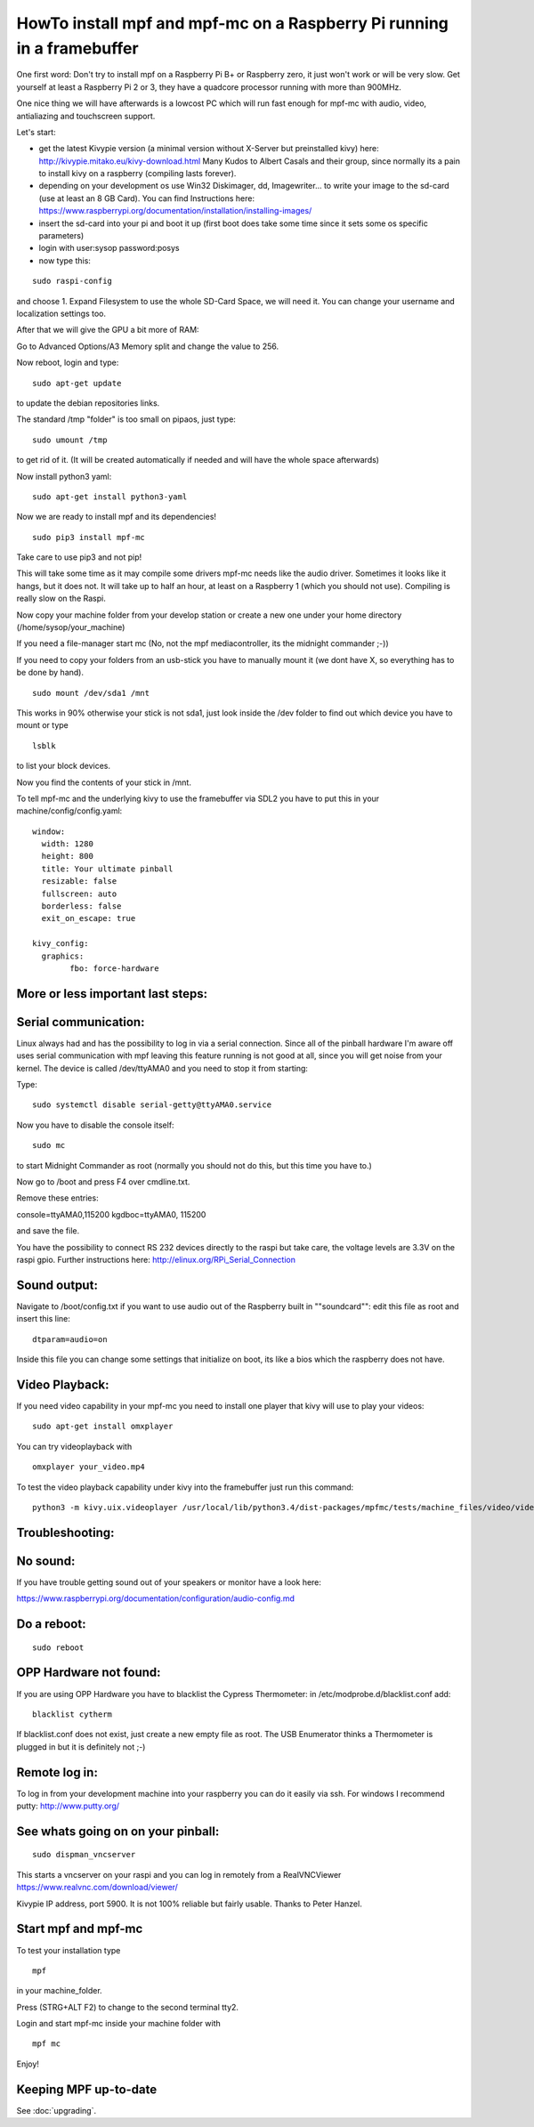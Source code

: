 HowTo install mpf and mpf-mc on a Raspberry Pi running in a framebuffer
=======================================================================

One first word:
Don't try to install mpf on a Raspberry Pi B+ or Raspberry zero, it just won't work or will be very slow.
Get yourself at least a Raspberry Pi 2 or 3, they have a quadcore processor running with more than 900MHz.

One nice thing we will have afterwards is a lowcost PC which will run fast enough for mpf-mc with audio, video, antialiazing and touchscreen support.

Let's start:

- get the latest Kivypie version (a minimal version without X-Server but preinstalled kivy) here:
  http://kivypie.mitako.eu/kivy-download.html
  Many Kudos to Albert Casals and their group, since normally its a pain to install kivy on a raspberry (compiling lasts forever).

- depending on your development os use Win32 Diskimager, dd, Imagewriter... to write your image to the sd-card (use at least an 8 GB Card). You can find Instructions here:
  https://www.raspberrypi.org/documentation/installation/installing-images/

- insert the sd-card into your pi and boot it up (first boot does take some time since it sets some os specific parameters)

- login with user:sysop password:posys

- now type this:

::

    sudo raspi-config

and choose 1. Expand Filesystem to use the whole SD-Card Space, we will need it.
You can change your username and localization settings too.

After that we will give the GPU a bit more of RAM:

Go to Advanced Options/A3 Memory split
and change the value to 256.

Now reboot, login and type:

::

    sudo apt-get update 
	
to update the debian repositories links.


The standard /tmp "folder" is too small on pipaos, just type:

::

    sudo umount /tmp

to get rid of it. (It will be created automatically if needed and will have the whole space afterwards)

Now install python3 yaml:

::

    sudo apt-get install python3-yaml

Now we are ready to install mpf and its dependencies!

::

    sudo pip3 install mpf-mc
	
Take care to use pip3 and not pip!

	
This will take some time as it may compile some drivers mpf-mc needs like the audio driver.
Sometimes it looks like it hangs, but it does not. It will take up to half an hour, at least on a Raspberry 1 (which you should not use). Compiling is really slow on the Raspi.

Now copy your machine folder from your develop station or create a new one under your home directory (/home/sysop/your_machine)

If you need a file-manager start mc (No, not the mpf mediacontroller, its the midnight commander ;-))

If you need to copy your folders from an usb-stick you have to manually mount it (we dont have X, so everything has to be done by hand).

::

    sudo mount /dev/sda1 /mnt 
	
This works in 90% otherwise your stick is not sda1, just look inside the /dev folder to find out which device you have to mount or type

::

    lsblk
	
to list your block devices.


Now you find the contents of your stick in /mnt.

To tell mpf-mc and the underlying kivy to use the framebuffer via SDL2 you have to put this in your machine/config/config.yaml:

::

  window:
    width: 1280
    height: 800
    title: Your ultimate pinball
    resizable: false
    fullscreen: auto
    borderless: false
    exit_on_escape: true

  kivy_config:
    graphics:
	  fbo: force-hardware 


More or less important last steps:
----------------------------------

Serial communication:
---------------------
Linux always had and has the possibility to log in via a serial connection.
Since all of the pinball hardware I'm aware off uses serial communication with mpf leaving this feature running is not good at all, since you will get noise from your kernel.
The device is called /dev/ttyAMA0 and you need to stop it from starting:

Type:

::

  sudo systemctl disable serial-getty@ttyAMA0.service

Now you have to disable the console itself:

::

  sudo mc


to start Midnight Commander as root (normally you should not do this, but this time you have to.)

Now go to /boot and press F4 over cmdline.txt.

Remove these entries:

console=ttyAMA0,115200 kgdboc=ttyAMA0, 115200

and save the file. 

You have the possibility to connect RS 232 devices directly to the raspi but take care, the voltage levels are 3.3V on the raspi gpio.
Further instructions here:
http://elinux.org/RPi_Serial_Connection

Sound output:
-------------

Navigate to /boot/config.txt if you want to use audio out of the Raspberry built in ""soundcard"":
edit this file as root and insert this line:

::

  dtparam=audio=on

Inside this file you can change some settings that initialize on boot, its like a bios which the raspberry does not have.


Video Playback:
---------------
If you need video capability in your mpf-mc you need to install one player that kivy will use to play your videos:

::

  sudo apt-get install omxplayer

You can try videoplayback with

::

  omxplayer your_video.mp4
  
To test the video playback capability under kivy into the framebuffer just run this command:

::

  python3 -m kivy.uix.videoplayer /usr/local/lib/python3.4/dist-packages/mpfmc/tests/machine_files/video/videos/mpf_video_small_test.mp4
  
  
Troubleshooting:
----------------

No sound:
---------
If you have trouble getting sound out of your speakers or monitor have a look here:

https://www.raspberrypi.org/documentation/configuration/audio-config.md

Do a reboot:
------------

::

  sudo reboot

OPP Hardware not found:
-----------------------
If you are using OPP Hardware you have to blacklist the Cypress Thermometer:
in /etc/modprobe.d/blacklist.conf add:

::

  blacklist cytherm

If blacklist.conf does not exist, just create a new empty file as root.
The USB Enumerator thinks a Thermometer is plugged in but it is definitely not ;-)

Remote log in:
--------------
To log in from your development machine into your raspberry you can do it easily via ssh.
For windows I recommend putty:
http://www.putty.org/

See whats going on on your pinball:
-----------------------------------

::

  sudo dispman_vncserver
  
This starts a vncserver on your raspi and you can log in remotely from a RealVNCViewer
https://www.realvnc.com/download/viewer/

Kivypie IP address, port 5900. It is not 100% reliable but fairly usable. Thanks to Peter Hanzel.


Start mpf and mpf-mc
--------------------

To test your installation type

::

  mpf

in your machine_folder.

Press (STRG+ALT F2) to change to the second terminal tty2.

Login and start mpf-mc inside your machine folder with 

::

  mpf mc
  
Enjoy!

Keeping MPF up-to-date
----------------------

See :doc:`upgrading`.
